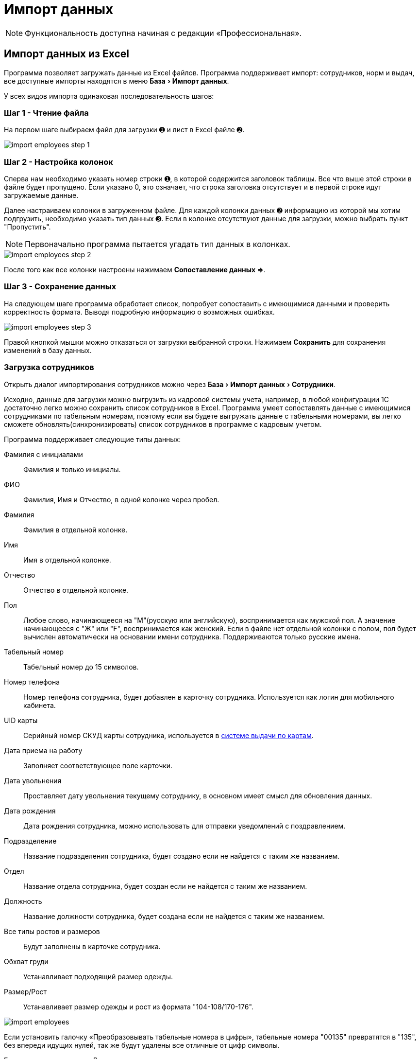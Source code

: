 [#import]
= Импорт данных
:experimental:

NOTE: Функциональность доступна начиная с редакции «Профессиональная».

== Импорт данных из Excel

Программа позволяет загружать данные из Excel файлов. Программа поддерживает импорт: сотрудников, норм и выдач, все доступные импорты находятся в меню menu:База[Импорт данных].

У всех видов импорта одинаковая последовательность шагов:

=== Шаг 1 - Чтение файла

На первом шаге выбираем файл для загрузки ➊ и лист в Excel файле ➋.

image::import_employees-step-1.png[]

=== Шаг 2 - Настройка колонок

Сперва нам необходимо указать номер строки ➊, в которой содержится заголовок таблицы. Все что выше этой строки в файле будет пропущено. Если указано 0, это означает, что строка заголовка отсутствует и в первой строке идут загружаемые данные.

Далее настраиваем колонки в загруженном файле. Для каждой колонки данных ➋ информацию из которой мы хотим подгрузить, необходимо указать тип данных ➌. Если в колонке отсутствуют данные для загрузки, можно выбрать пункт "Пропустить".

NOTE: Первоначально программа пытается угадать тип данных в колонках.

image::import_employees-step-2.png[]

После того как все колонки настроены нажимаем btn:[Сопоставление данных ⇒].

=== Шаг 3 - Сохранение данных

На следующем шаге программа обработает список, попробует сопоставить с имеющимися данными и проверить корректность формата. Выводя подробную информацию о возможных ошибках.

image::import_employees-step-3.png[]

Правой кнопкой мышки можно отказаться от загрузки выбранной строки. Нажимаем btn:[Сохранить] для сохранения изменений в базу данных.

[#employees-excel-import]
=== Загрузка сотрудников

Открыть диалог импортирования сотрудников можно через menu:База[Импорт данных > Сотрудники].

Исходно, данные для загрузки можно выгрузить из кадровой системы учета, например, в любой конфигурации 1С достаточно легко можно сохранить список сотрудников в Excel.
Программа умеет сопоставлять данные с имеющимися сотрудниками по табельным номерам, поэтому если вы будете выгружать данные с табельными номерами, вы легко сможете обновлять(синхронизировать) список сотрудников в программе с кадровым учетом.

Программа поддерживает следующие типы данных:

Фамилия с инициалами:: Фамилия и только инициалы.
ФИО:: Фамилия, Имя и Отчество, в одной колонке через пробел.
Фамилия:: Фамилия в отдельной колонке.
Имя:: Имя в отдельной колонке.
Отчество:: Отчество в отдельной колонке.
Пол:: Любое слово, начинающееся на "М"(русскую или английскую), воспринимается как мужской пол. А значение начинающееся с "Ж" или "F", воспринимается как женский. Если в файле нет отдельной колонки с полом, пол будет вычислен автоматически на основании имени сотрудника. Поддерживаются только русские имена.
Табельный номер:: Табельный номер до 15 символов.
Номер телефона:: Номер телефона сотрудника, будет добавлен в карточку сотрудника. Используется как логин для мобильного кабинета.
UID карты:: Серийный номер СКУД карты сотрудника, используется в <<employees.adoc#identity-cards,системе выдачи по картам>>.
Дата приема на работу:: Заполняет соответствующее поле карточки.
Дата увольнения:: Проставляет дату увольнения текущему сотруднику, в основном имеет смысл для обновления данных.
Дата рождения:: Дата рождения сотрудника, можно использовать для отправки уведомлений с поздравлением.
Подразделение:: Название подразделения сотрудника, будет создано если не найдется с таким же названием.
Отдел:: Название отдела сотрудника, будет создан если не найдется с таким же названием.
Должность:: Название должности сотрудника, будет создана если не найдется с таким же названием.
Все типы ростов и размеров:: Будут заполнены в карточке сотрудника.
Обхват груди:: Устанавливает подходящий размер одежды.
Размер/Рост:: Устанавливает размер одежды и рост из формата "104-108/170-176".

image::import_employees.png[]

Если установить галочку «Преобразовывать табельные номера в цифры», табельные номера "00135" превратятся в "135", без впереди идущих нулей, так же будут удалены все отличные от цифр символы. 

Если установить галочку «Разделять подразделения на уровни» то программа сможет создавать иерархию подразделений, ниже указываем разделитель между уровнями подразделения. Например, при использовании разделителя "/" если в файле колонке с подразделением написано "ООО Альфа/Бета", то программа создаст подразделение "ООО Альфа" и в нем подразделение "Бета" куда и добавит сотрудника. Галочка «Используется обратный порядок» меняет порядок создания подразделений, то есть более главное подразделение в конце, в примере выше будет создано подразделение "Бета" и в нем подразделение "ООО Альфа". Количество уровней подразделений не ограничено.

=== Загрузка норм

Диалог загрузки открывается через menu:База[Импорт данных > Нормы]. 

Поддерживаются следующие типы данных в колонках:

Подразделение:: Подразделение у должности для которой загружается норма. Подразделение будет создано при отсутствии.
Должность:: Должность для которой загружается норма. Должность будет создана при отсутствии, должности с одним названием из разных подразделений считаются разными должностями. Должности можно перечислять через запятую, точку с запятой и наклонную черту, все они будут добавлены в одну норму.
Номенклатура нормы:: Номенклатура в строке нормы. Будет создана при отсутствии.
Количество и период:: Количество выдаваемой спецодежды и период выдачи. Поддерживается формат: "1 в 36 месяцев", "1 пара на 1,5 года", "до износа" и "дежурный". Если не указан период а только количество, то по умолчанию считается на год.
Количество:: Количество выдаваемой спецодежды, в отдельной колонке.
Период:: Период выдачи, в отдельной колонке.
Условия нормы:: Устанавливает условия нормы, импорт не создает новые условия, а только сопоставляет существующие.

image::import_norm-step-2.png[]

[#excel-import-issue]
=== Загрузка выдачи

Диалог загрузки открывается через menu:База[Импорт данных > Выдачи].

Поддерживаются следующие типы данных:

Табельный номер:: Табельный номер сотрудника, очень желательно чтобы он был при загрузке выдач, так как способ поиска сотрудника по ФИО не надежен.
Фамилия с инициалами:: Фамилия и только инициалы. Используется для сопоставления с сотрудниками.
ФИО:: Фамилия, Имя и Отчество, в одной колонке через пробел. Используется для сопоставления с сотрудниками.
Номенклатура нормы:: Наименование номенклатуры, указанной в норме.
Номенклатура выдачи:: Наименование складской номенклатуры, которая была выдана сотруднику.
Подразделение:: Подразделение сотрудника.
Должность:: Должность сотрудника.
Размер:: Размер выданной спецодежды, если в карточке сотрудника размер для данного типа спецодежды не заполнен, программа заполнит его по последней выдаче.
Рост:: Рост выданной спецодежды, аналогично предыдущему заполнит отсутствующее значение в карточке сотрудника.
Размер и рост:: Одновременно размер и рост в формате "104-108/170-176".
Дата выдачи:: Дата операции выдачи.
Количество:: Количество выданного.

image::import_issues-step-3.png[]

[#import-stock-incomes]
== Загрузка документов поступления XML

NOTE: Функциональность доступна начиная с редакции «Предприятие».

Программа позволяет загружать документы поступления из 1С. Для этого выберите menu:База[Импорт данных > Поступления].

Из 1С документы нужно выгрузить в формат xml. Поддерживается загрузка документов "Перемещение Товаров" и "Реализация товаров и услуг" выгруженные из конфигурации ERP. Оба типа документов в «QS: Спецодежда и имущество» попадут как поступление на склад. Загрузка документа перемещения из бухгалтерского учета в 1С, позволяет оформить внутреннюю передачу на склад спецодежды в бухгалтерском учете, как поступление на склад в программе выдачи спецодежды. Загрузка документа реализации позволяет не вбивать в ручную реализацию полученную от поставщика. Работа с другими конфигурациями 1С не тестировалась, обращайтесь в отдел разработки поможем с интеграцией.

image::import_incomes-1.png[]

Из 1С в один файл можно выгрузить несколько документов. После выбора файла, на первом шаге отмечаем галочками документы, нажимаем btn:[Загрузить].

TIP: Данные механизм загрузки создаст на каждый документ из 1С по документу внутри программы «QS: Спецодежда и имущество», если вам больше подходит вариант загрузки всех строк разных документов в один документ поступления используйте <<stock-documents.adoc#stock-income-load,другой способ загрузки>>.

image::import_incomes-2.png[]

На втором шаге, можно просмотреть и подправить загружаемые документы. Слева сверху диалога можно переключаться между различными загружаемыми документами. Если программа не сопоставила номенклатуру или размер с имеющимися они будут выделены красным цветом. В правой панели есть кнопка создать недостающие номенклатуры.

Не забудьте выбрать склад, на который хотите оформить эти поступления. 

При необходимости в строках документа можно отредактировать количество и стоимость. А через контекстное меню изменить размер или рост.

После проверки всех загружаемых документов нажимаем кнопку btn:[Создать поступление].